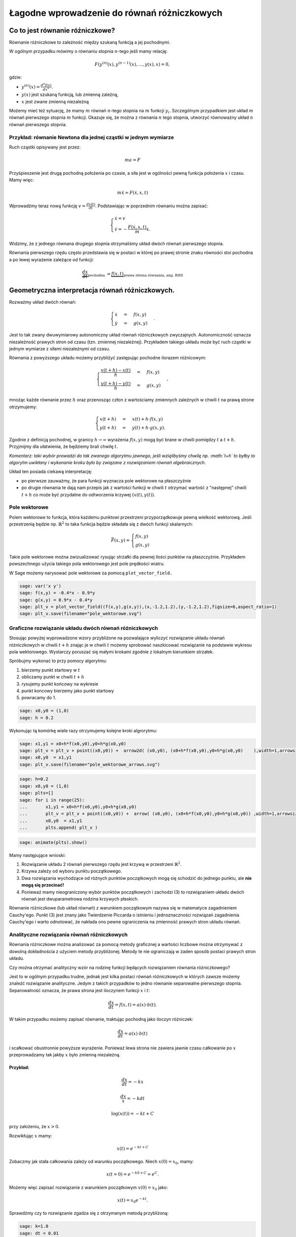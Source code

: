 .. -*- coding: utf-8 -*-


Łagodne wprowadzenie do równań różniczkowych
============================================

Co to jest równanie różniczkowe?
-------------------------------- 


Równanie różniczkowe to zależność między szukaną funkcją a jej pochodnymi.


W ogólnym przypadku mówimy o równaniu stopnia :math:`n`-tego jeśli  mamy  relację:



.. MATH::

    F(y^{(n)}(x),y^{(n-1)}(x),\dots,y(x),x) = 0,


gdzie:



- :math:`y^{(n)}(x) = \frac{d^n f(x)}{dx^n}.`  


- :math:`y(x)` jest szukaną funkcją, lub zmienną zależną, 


- :math:`x` jest zwane zmienną niezależną 



Możemy mieć też sytuację, że mamy :math:`m` równań :math:`n`-tego stopnia na :math:`m` funkcji :math:`y_i.` Szczególnym przypadkiem jest układ :math:`m` równań pierwszego stopnia :math:`m` funkcji. Okazuje się, że można z równania :math:`n` tego stopnia, utworzyć równoważny układ :math:`n` równań pierwszego stopnia.


Przykład: równanie Newtona dla jednej cząstki w jednym wymiarze
~~~~~~~~~~~~~~~~~~~~~~~~~~~~~~~~~~~~~~~~~~~~~~~~~~~~~~~~~~~~~~~

Ruch cząstki opisywany jest przez:



.. MATH::

    m  a  = F


Przyśpieszenie jest drugą pochodną położenia po czasie, a siła jest w ogólności pewną funkcja położenia :math:`x` i czasu. Mamy więc:



.. MATH::

    m \ddot x  =  F(\dot x, x, t)


Wprowadźmy teraz nową funkcję :math:`v = \frac{dx(t)}{dt}`. Podstawiając w poprzednim równaniu  można zapisać:



.. MATH::

     \begin{cases} \dot x = v \\ \dot v = - \frac{F(\dot x,x,t)}{m} x. \end{cases}


Widzimy, że z jednego równana drugiego stopnia otrzymaliśmy układ dwóch równań pierwszego stopnia.





Równania pierwszego rzędu często przedstawia się  w postaci w której po prawej stronie znaku równości stoi pochodna a po lewej wyrażenie zależące od funkcji:



.. MATH::

    \underbrace{\frac{dx}{dt}}_{\text{pochodna }} = \underbrace{f(x,t)}_{\text{prawa strona równania, ang. RHS}}






Geometryczna interpretacja równań różniczkowych.
------------------------------------------------ 


Rozważmy układ dwóch równań:



.. MATH::

     \begin{cases} \dot x &=& f(x,y) \\ \dot y &=& g(x,y) \end{cases}.


Jest to tak zwany dwuwymiarowy autonomiczny układ równań różniczkowych zwyczajnych. Autonomiczność oznacza niezależność prawych stron od czasu (tzn. zmiennej niezależnej). Przykładem takiego układu może być ruch cząstki w jednym wymiarze z siłami niezależnymi od czasu.


Równania z powyższego układu możemy przybliżyć zastępując pochodne ilorazem różnicowym:



.. MATH::

     \begin{cases} \frac{x(t+h)-x(t)}{h} &=& f(x,y) \\ \frac{y(t+h)-y(t)}{h} &=& g(x,y) \end{cases},


mnożąc każde równanie przez :math:`h` oraz przenosząc człon z wartościamy zmiennych zależnych w chwili :math:`t` na prawą strone otrzymujemy:



.. MATH::

     \begin{cases} x(t+h) &=& x(t) + h \cdot f(x,y) \\ y(t+h) &=&y(t) +h \cdot g(x,y). \end{cases}


Zgodnie z definicją pochodnej, w granicy :math:`h\to\infty` wyrażenia :math:`f(x,y)` mogą być brane w chwili pomiędzy :math:`t` a :math:`t+h`. Przyjmijmy dla ułatwienia, że będziemy brali chwilę :math:`t`.


*Komentarz: taki wybór prowadzi do tak zwanego algorytmu jawnego, jeśli wzięlibyśmy chwilę np. :math:`t+h` to byłby to algorytm uwikłany i wykonanie kroku było by związane z rozwiązaniem równań algebraicznych.*


Układ ten posiada ciekawą interpretację:



- po pierwsze zauważmy, że para funkcji wyznacza pole wektorowe na płaszczyźnie  


- po drugie równania te dają nam przepis jak z wartości funkcji w chwili :math:`t` otrzymać wartość z "następnej" chwili :math:`t+h` co może być przydatne do odtworzenia krzywej :math:`(x(t),y(t))`. 










Pole wektorowe
~~~~~~~~~~~~~~

Polem wektorowe to funkcja, która każdemu punktowi przestrzeni przyporządkowuje pewną wielkość wektorową. Jeśli przestrzenią będzie np. :math:`\mathbb{R}^2` to taka funkcja będzie składała się z dwóch funkcji skalarnych:



.. MATH::

    \vec F(x,y) = \begin{cases}f(x,y) \\  g(x,y) \end{cases}


Takie pole wektorowe można zwizualizować rysując strzałki dla pewnej ilości punktów na płaszczyżnie. Przykładem powszechnego użycia takiego pola wektorowego jest pole prędkości wiatru.


W Sage możemy narysować pole wektorowe za pomocą  ``plot_vector_field.``





.. code-block:: python

    sage: var('x y')
    sage: f(x,y) = -0.4*x - 0.9*y
    sage: g(x,y) = 0.9*x - 0.4*y
    sage: plt_v = plot_vector_field((f(x,y),g(x,y)),(x,-1.2,1.2),(y,-1.2,1.2),figsize=6,aspect_ratio=1)
    sage: plt_v.save(filename="pole_wektorowe.svg")


.. end of output

Graficzne rozwiązanie układu dwóch równań różniczkowych
~~~~~~~~~~~~~~~~~~~~~~~~~~~~~~~~~~~~~~~~~~~~~~~~~~~~~~~

Stosując powyżej wyprowadzone wzory przybliżone na pozwalające wyliczyć  rozwiązanie układu równań różniczkowych  w chwili :math:`t+h` znając je w chwili :math:`t` możemy sprobować naszkicować rozwiązanie na podstawie wykresu pola wektorowego. Wystarczy poruszać się małymi krokami zgodnie z lokalnym kierunkiem strzałek.


Spróbujmy wykonać to przy pomocy algorytmu:



#. bierzemy punkt startowy w :math:`t` 


#. obliczamy punkt w chwili :math:`t+h` 


#. rysujemy punkt końcowy na wykresie 


#. punkt koncowy bierzemy jako punkt startowy  


#. powracamy do 1. 



.. code-block:: python

    sage: x0,y0 = (1,0)
    sage: h = 0.2


.. end of output

Wykonując tą komórkę wiele razy otrzymujemy kolejne kroki algrorytmu:


.. code-block:: python

    sage: x1,y1 = x0+h*f(x0,y0),y0+h*g(x0,y0) 
    sage: plt_v = plt_v + point((x0,y0)) +  arrow2d( (x0,y0), (x0+h*f(x0,y0),y0+h*g(x0,y0)    ),width=1,arrowsize=2,arrowshorten=-10,aspect_ratio=1 )
    sage: x0,y0  = x1,y1 
    sage: plt_v.save(filename="pole_wektorowe_arrows.svg")


.. end of output

.. code-block:: python

    sage: h=0.2
    sage: x0,y0 = (1,0)
    sage: plts=[]
    sage: for i in range(25):
    ...       x1,y1 = x0+h*f(x0,y0),y0+h*g(x0,y0) 
    ...       plt_v = plt_v + point((x0,y0)) +  arrow( (x0,y0), (x0+h*f(x0,y0),y0+h*g(x0,y0)) ,width=1,arrowsize=2,arrowshorten=-10  )
    ...       x0,y0  = x1,y1 
    ...       plts.append( plt_v )


.. end of output

.. code-block:: python

    sage: animate(plts).show()


.. end of output

Mamy następujące wnioski:



#. Rozwiązanie układu 2 równań pierwszego rzędu jest krzywą w przestrzeni :math:`\mathbb{R}^2.` 


#. Krzywa zależy od wyboru punktu początkowego. 


#. Dwa rozwiązania wychodzące od różnych punktów początkowych mogą się schodzić do jednego punktu, ale  **nie mogą się przecinać!** 


#. Ponieważ mamy nieograniczony wybór punktów początkowych i zachodzi (3) to rozwiązaniem układu dwóch równań jest dwuparametrowa rodzina krzywych płaskich. 



Równanie różniczkowe (lub układ równań) z warunkiem początkowym nazywa się w matematyce zagadnieniem Cauchy'ego. Punkt (3) jest znany jako Twierdzenie Piccarda o istnieniu i jednoznaczności rozwiązań zagadnienia Cauchy'ego i warto odnotować, że nakłada ono pewne ograniczenia na zmienność prawych stron układu równań.



Analityczne rozwiązania równań różniczkowych
~~~~~~~~~~~~~~~~~~~~~~~~~~~~~~~~~~~~~~~~~~~~

Równania różniczkowe można analizować  za pomocą metody graficznej a wartości liczbowe można otrzymywać z dowolną dokładnościa z użyciem metody przybliżonej. Metody te nie ograniczają w żaden sposób postaci prawych stron układu.


Czy można otrzymać analityczny wzór na rodzinę funkcji będących rozwiązaniem równania różniczkowego?


Jest to w ogólnym przypadku trudne, jednak jest kilka postaci równań różniczkowych w których zawsze możemy znaleźć rozwiązanie analityczne. Jedym z takich przypadków to jedno równanie separowalne pierwszego stopnia. Separowalność oznacza, że prawa strona jest iloczynem funkcji :math:`x` i :math:`t`:



.. MATH::

    \frac{dx}{dt} = f(x,t) = a(x)\cdot b(t).


W takim przypadku możemy zapisać równanie, traktując pochodną jako iloczyn różniczek:



.. MATH::

    \frac{dx}{dt} = a(x)\cdot b(t)


i scałkować obustronnie powyższe wyrażenie. Ponieważ lewa strona nie zawiera jawnie czasu całkowanie po :math:`x` przeprowadzamy tak jakby :math:`x` było zmienną niezależną.


Przykład:
"""""""""


.. MATH::

    \frac{dx}{dt} = - k x



.. MATH::

    \frac{dx}{x} =-k dt



.. MATH::

    \log(x(t)) =-k t + C


przy założeniu, że :math:`x>0`.


Rozwikłując :math:`x` mamy:



.. MATH::

     x(t) = e^{-kt +C}


Zobaczmy jak stała całkowania zależy od warunku początkowego. Niech :math:`x(0)=x_0`, mamy:



.. MATH::

     x(t=0) = e^{-k0+C} =e^{C}.


Możemy więc zapisać rozwiązanie z warunkiem początkowym :math:`x(0)=x_0` jako:



.. MATH::

     x(t) =x_0 e^{-kt}.



Sprawdźmy czy to rozwiązanie zgadza się z otrzymanym metodą przybliżoną:



.. code-block:: python

    sage: k=1.0
    sage: dt = 0.01
    sage: x0=1.2
    sage: X = x0
    sage: czas = 0
    sage: xt=[X]
    sage: ts=[0]
    sage: for i in range(500):
    ...       X = X + dt*(-k*X)
    ...       czas = czas + dt
    ...       if not i%10:
    ...           xt.append(X)
    ...           ts.append(czas)
    ...       
    sage: var('t')
    sage: p1 = plot( x0*exp(-k*t) ,(t,0,5),color='red',figsize=(6,3) )
    sage: p2 = point(zip(ts,xt))
    sage: (p1+p2).save(filename='rozpad.svg')


.. end of output

Praktyczne  rozwiązywanie równań różniczkowych z wykorzystaniem funkcji wbudowanej: ``desolve_odeint``
~~~~~~~~~~~~~~~~~~~~~~~~~~~~~~~~~~~~~~~~~~~~~~~~~~~~~~~~~~~~~~~~~~~~~~~~~~~~~~~~~~~~~~~~~~~~~~~~~~~~~~

W systemie Sage jest wbudowanych kilka algorytmów, które znacznie dokładniej i wydajniej potrafią rozwiązać równania różniczkowe. Nie wchodząc w szczegóły ich implementacji warto nauczyć się nimi posługiwać.


Jednym z lepszych narzędzi jest funkcja  ``desolve_system:``


.. code-block:: python

    desolve_odeint(prawe strony równań różniczkowych, warunki początkowe,czasy,szukane)

Dla naszego przykładu mamy użycie tej procedury wygląda w  następujący sposób:


.. code-block:: python

    sage: f=-k*x
    sage: ic=1.2
    sage: t=srange(0,5.01,0.5)
    sage: sol=desolve_odeint(f,ic,t,x)
    sage: p=points(zip(t,sol[:,0]),size=40,color='green')
    sage: (p1+p).save(filename='rozpad2.svg')
    sage: print k,t
    1.00000000000000 [0.000000000000000, 0.500000000000000, 1.00000000000000, 1.50000000000000, 2.00000000000000, 2.50000000000000, 3.00000000000000, 3.50000000000000, 4.00000000000000, 4.50000000000000, 5.00000000000000]

.. end of output

Rozwiązanie jest przekazywane w postaci macierzy (dokładnie mówiąc typu np.array z pakietu numpy) w której dla :math:`n` równań każdy rząd zawiera wartości :math:`n`-zmiennych w kolejnych chwilach czasu.


W naszym przypadku mamy jedno równanie:


.. code-block:: python

    sage: sol.shape
    (11, 1)

.. end of output

.. code-block:: python

    sage: type(sol)
    <type 'numpy.ndarray'>

.. end of output

.. code-block:: python

    sage: import numpy as np 
    sage: a = np.array([[1,2,3],[3,4,5]])
    sage: print a,a.shape
    [[1 2 3]
     [3 4 5]] (2, 3)

.. end of output

.. code-block:: python

    sage: a[:,0]
    array([1, 3])

.. end of output


Przykład 1: oscylator harmoniczny
~~~~~~~~~~~~~~~~~~~~~~~~~~~~~~~~~

Układ dwóch równań różniczkowych odpowiadającego ruchowi cząstki w potencjale (1d)



.. MATH::

    U(x) = \frac{1}{2} k x^2


Równanie Newtona:



.. MATH::

    m \ddot x = m  a  = F = -U'(x)  =  -k x


co można zapisać:



.. MATH::

     \begin{cases} \dot x = v \\ \dot v = - k x \end{cases}


.. code-block:: python

    sage: var('t')
    sage: var('x, v')
    sage: k = 1.2
    sage: times = srange(0.0, 11.0, 0.025, include_endpoint=True) 
    sage: sol = desolve_odeint([v, -k*x], [1,0], times, [x,v])


.. end of output

Narysujmy potencjał:


.. code-block:: python

    sage: plot(k*x^2,(x,-6,6),figsize=4).save(filename='pot_x2.svg')


.. end of output

.. code-block:: python

    sage: len(times)
    441

.. end of output

Rozwiązanie jest tablicą numpy (zob.  `https://sage2.icse.us.edu.pl/home/pub/114/ <../../pub/114/>`_ ), która może być wygodnie i wydajnie przeszukiwana przez technikę "slicing", np:


.. code-block:: python

    sage: sol[::200,:]
    array([[ 1.        ,  0.        ],
           [ 0.69241901,  0.7903589 ],
           [-0.0411118 ,  1.09451919]])

.. end of output



Zależność parametryczną :math:`(x(t),v(t))` możemy przedstawić na płaszczyźnie (x,v):


.. code-block:: python

    sage: @interact
    sage: def sdfs(i=slider(range(len(times)))):
    ...       sol = desolve_odeint([v, -k*(x)], [1,0], times, [x,v])
    ...       x1,v1 = sol[i,0],sol[i,1]
    ...       p=line(sol,figsize=7,aspect_ratio=1)+\
    ...        plot_vector_field([v, -k*(x)],(x,-4,4),(v,-2,2))+\
    ...        arrow( (x1,v1),(x1+v1,v1+ -k*(x1)),color='red')
    ...       print times[i]
    ...       p.show()
    <html>...</html>


.. end of output

.. code-block:: python

    sage: @interact
    sage: def _(v0=slider(-5,5,0.1,default=0.4)):
    ...       sol = desolve_odeint([v, -k*(x)], [0,v0], times, [x,v])
    ...       
    ...       p=line(sol,figsize=7,aspect_ratio=1)+\
    ...        plot_vector_field([v, -k*(x)],(x,-4,4),(v,-3,3),xmax=4,xmin=-4)
    ...       p.show()
    <html>...</html>


.. end of output

Zależności od czasu, prędkości i położenia dane są przez funkcje okresowe:


.. code-block:: python

    sage: var('x v')
    sage: k = 1.2
    sage: sol = desolve_odeint([v, -k*x], [3.1,0], times, [x,v])
    sage: px = line(zip(times,sol[:,0]),figsize=(5,2))
    sage: pv = line(zip(times,sol[:,1]),figsize=(5,2),color='red')
    sage: (px+pv).save('oscyl_xvt.svg')


.. end of output

Ponieważ układ ten jest znany jako oscylator harmoniczny i wiemy, że rozwiązanie dla warunku początkowego :math:`x(0)=1`, :math:`v(0)=0` jest w postaci:



.. MATH::

     x(t) = \cos(\sqrt{k}t), v(t) = -\sin(\sqrt{k}t).


zatem możemy porównać wynik metody przybliżonej i rozwiązanie analityczne.


Rozwiązanie analityczne, możemy też otrzymać stosując funkcję Sage desolve, która rozwiązuje równania róźniczkowe symbolicznie:


.. code-block:: python

    sage: var('t k')
    sage: assume(k>0)
    sage: x = function('x', t)
    sage: de = diff(x,t,2) == -k*x
    sage: desolve(de, x,ivar=t)
    k1*sin(sqrt(k)*t) + k2*cos(sqrt(k)*t)

.. end of output

Nawet jeśli, znamy postać rozwiązania równania różniczkowego, to możemy zawsze wykorzystać desolve, to poprawnego zastosowania warunku początkowego. Weźmy na przykład oscylator harmoniczny, w którym w chwili początkowej mamy :math:`x(0)=x_0` i :math:`v(0)=v_0`:


.. code-block:: python

    sage: var('t k')
    sage: assume(k>0)
    sage: x = function('x', t)
    sage: de = diff(x,t,2) == -k*x
    sage: var('v0,x0')
    sage: show( desolve(de, x,ics=[0,x0,v0],ivar=t))


.. MATH::

    x_{0} \cos\left(\sqrt{k} t\right) + \frac{v_{0} \sin\left(\sqrt{k} t\right)}{\sqrt{k}}


.. end of output

Porównajmy zatem rozwiązanie numeryczne i analityczny dla warunku początkowego :math:`x_0,v_0=0,1`:


.. code-block:: python

    sage: var('t x v')
    sage: k=1.22
    sage: sol = desolve_odeint([v, -k*(x)], [1.,0], times, [x,v])
    sage: px = line(zip(times,sol[:,0]),figsize=(5,2))
    sage: P = px+plot(cos(sqrt(k)*t),(t,0,10),color='green')
    sage: P.save('oscyl_x2.svg')


.. end of output

.. code-block:: python

    sage: var('t')
    sage: pv = line(zip(times,sol[:,1]),figsize=(5,2),color='red')
    sage: P=pv+plot(-sqrt(k)*sin(sqrt(k)*t),(t,0,10),color='green')
    sage: P.save('oscyl_v2.svg')


.. end of output


Przykład 2: wahadło matematyczne:
~~~~~~~~~~~~~~~~~~~~~~~~~~~~~~~~~~

Równanie Newtona:



.. MATH::

    m \ddot x = m  a  = F = -U'(x)  =  -k \sin(x)


co można zapisać:



.. MATH::

     \begin{cases} \dot x = v \\ \dot v = - k \sin(x) \end{cases}


.. code-block:: python

    sage: var('t')
    sage: var('x, v')
    sage: k = 1.2
    sage: times = srange(0.0, 11.0, 0.025, include_endpoint=True) 
    sage: @interact
    sage: def _(x0=slider(-4,4,0.1,default=-3),v0=slider(-5,5,0.1,default=0.4)):
    ...       sol = desolve_odeint([v, -k*sin(x)], [x0,v0], times, [x,v])
    ...       
    ...       p=line(sol,figsize=7,aspect_ratio=1)
    ...       p+=plot_vector_field([v, -k*sin(x)],(x,-4,4),(v,-3,3),xmax=4,xmin=-4)
    ...       p+=point([x0,v0],color='red',size=40)
    ...       p.show()


.. end of output

Równanie różniczkowe łamiące zasadę determinizmu
~~~~~~~~~~~~~~~~~~~~~~~~~~~~~~~~~~~~~~~~~~~~~~~~

.. code-block:: python

    sage: var('t y')
    sage: x = function('x',t)
    sage: m=2
    sage: print desolve(diff(x,t)==x^(1/m),x,ics=[0,0])
    sage: p2 = sum([implicit_plot(desolve(diff(x,t)==(x)^(1/m),x,ics=[a,0]).subs({x(t):y}),(t,a,2),(y,1e-10,2)) for a in srange(-2,1.5,0.5)])
    sage: p1=plot_vector_field([1,y^(1/m)],(t,-2,2),(y,0,2))
    sage: p3 = plot(0,(t,-2,2),figsize=5,color='red')
    sage: (p1+p2+p3).save(filename='sqrt_x.svg',ymax=2)
    2*sqrt(x(t)) == t

.. end of output





